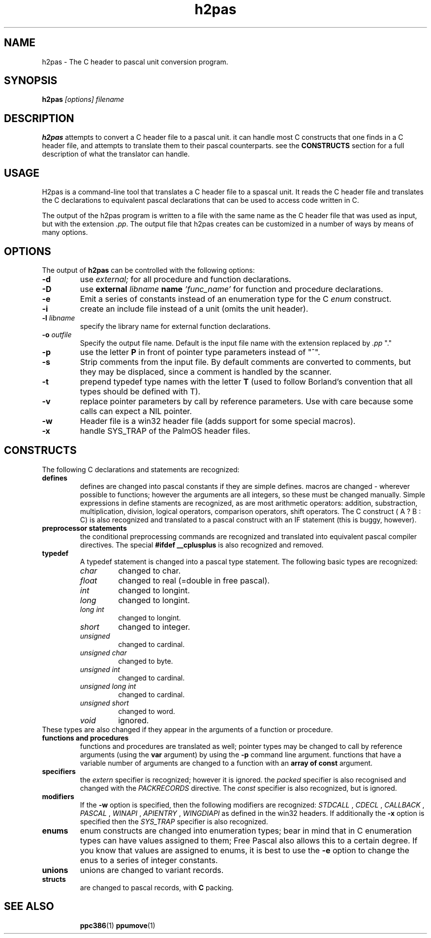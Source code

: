 .TH h2pas 1 "12 Dec 1999" "Free Pascal" "Free Pascal C header conversion utility"
.SH NAME
h2pas \- The C header to pascal unit conversion program.

.SH SYNOPSIS

.B h2pas
.I "[options] filename"

.SH DESCRIPTION

.B h2pas
attempts to convert a C header file to a pascal unit. 
it can handle most C constructs that one finds in a C header file,
and attempts to translate them to their pascal counterparts. see the 
.B CONSTRUCTS
section for a full description of what the translator can handle.

.SH USAGE

H2pas is a command-line tool that translates a C header file to a spascal
unit. It reads the C header file and translates the C declarations to
equivalent pascal declarations that can be used to access code written in C.

The output of the h2pas program is written to a file with the same name as
the C header file that was used as input, but with the extension \fI.pp\fP.
The output file that h2pas creates can be customized in a number of ways by
means of many options.

.SH OPTIONS

The output of 
.B h2pas
can be controlled with the following options:


.TP
.B \-d 
use 
.I external;
for all procedure and function declarations.
.TP
.B \-D 
use 
.B external
.I libname 
.B name
.I 'func\_name'
for function and procedure declarations.
.TP
.B \-e 
Emit a series of constants instead of an enumeration type for the C 
.I enum
construct.
.TP
.B \-i
create an include file instead of a unit (omits the unit header).
.TP
.BI \-l " libname"
specify the library name for external function declarations.
.TP
.BI \-o " outfile"
Specify the output file name. Default is the input file name with 
the extension replaced by 
.I ".pp"
"."
.TP
.B \-p
use the letter  
.B P
in front of pointer type parameters instead of "^".
.TP
.B \-s
Strip comments from the input file. By default comments are converted
to comments, but they may be displaced, since a comment is handled by the
scanner.
.TP
.B \-t
prepend typedef type names with the letter
.B T
(used to follow Borland's convention that all types should be defined with
T).
.TP
.B \-v
replace pointer parameters by call by reference parameters.
Use with care because some calls can expect a NIL pointer.
.TP
.B \-w
Header file is a win32 header file (adds support for some special macros).
.TP
.B \-x
handle SYS\_TRAP of the PalmOS header files.

.SH CONSTRUCTS
The following C declarations and statements are recognized:

.TP
.B defines
defines are changed into pascal constants if they are simple defines.
macros are changed - wherever possible to functions; however the arguments
are all integers, so these must be changed manually. Simple expressions 
in define staments are recognized, as are most arithmetic operators: 
addition, substraction, multiplication, division, logical operators, 
comparison operators, shift operators. The C construct ( A ? B : C)
is also recognized and translated to a pascal construct with an IF
statement (this is buggy, however).

.TP
.B "preprocessor statements"
the conditional preprocessing commands are recognized and translated into
equivalent pascal compiler directives. The special 
.B "#ifdef \_\_cplusplus"
is also recognized and removed.


.TP
.B typedef
A typedef statement is changed into a pascal type statement. The following
basic types are recognized:
.RS
.TP
.I char
changed to char.
.TP
.I float
changed to real (=double in free pascal).
.TP
.I int
changed to longint.
.TP
.I long
changed to longint.
.TP 
.I "long int"
changed to longint.
.TP
.I short
changed to integer.
.TP
.I unsigned
changed to cardinal.
.TP
.I "unsigned char"
changed to byte.
.TP 
.I "unsigned int"
changed to cardinal.
.TP
.I "unsigned long int"
changed to cardinal.
.TP
.I "unsigned short"
changed to word.
.TP 
.I void
ignored.
.RE
These types are also changed if they appear in the arguments of a function
or procedure.
.TP 
.B "functions and procedures"
functions and procedures are translated as well; pointer types may be
changed to call by reference arguments (using the 
.B var
argument) by using the 
.B \-p
command line argument. functions that have a variable number of arguments
are changed to a function with an 
.B "array of const"
argument.
.TP
.B specifiers
the 
.I extern
specifier is recognized; however it is ignored. the
.I packed
specifier is also recognised and changed with the
.I PACKRECORDS
directive. The 
.I const
specifier is also recognized, but is ignored.

.TP
.B modifiers
If the 
.B \-w 
option is specified, then the following modifiers are recognized:
.I STDCALL
, 
.I CDECL
, 
.I CALLBACK
, 
.I PASCAL
, 
.I WINAPI
, 
.I APIENTRY
, 
.I WINGDIAPI
as defined in the win32 headers.
If additionally the
.B \-x
option is specified then the 
.I SYS\_TRAP
specifier is also recognized.

.TP
.B enums
enum constructs are changed into enumeration types; bear in mind that in C
enumeration types can have values assigned to them; Free Pascal also allows
this to a certain degree. If you know that values are assigned to enums, it
is best to use the 
.B \-e
option to change the enus to a series of integer constants.

.TP 
.B unions
unions are changed to variant records. 

.TP
.B structs
are changed to pascal records, with 
.B C
packing.

.IP 

.SH SEE ALSO
.IP 
.BR  ppc386 (1)
.BR  ppumove (1)
